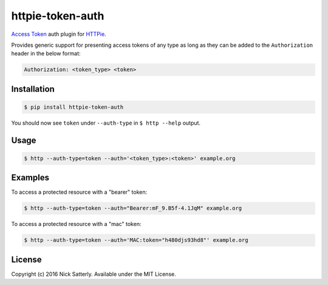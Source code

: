 httpie-token-auth
=================

`Access Token <http://tools.ietf.org/html/rfc6750>`_ auth plugin for `HTTPie <https://github.com/jkbr/httpie>`_.

Provides generic support for presenting access tokens of any type as long as they can be added to the ``Authorization``
header in the below format:

.. code-block::

    Authorization: <token_type> <token>

Installation
------------

.. code-block:: bash

    $ pip install httpie-token-auth

You should now see ``token`` under ``--auth-type`` in ``$ http --help`` output.

Usage
-----

.. code-block:: bash

    $ http --auth-type=token --auth='<token_type>:<token>' example.org

Examples
--------

To access a protected resource with a "bearer" token:

.. code-block:: bash

    $ http --auth-type=token --auth="Bearer:mF_9.B5f-4.1JqM" example.org

To access a protected resource with a "mac" token:

.. code-block:: bash

    $ http --auth-type=token --auth='MAC:token="h480djs93hd8"' example.org

License
-------

Copyright (c) 2016 Nick Satterly. Available under the MIT License.
